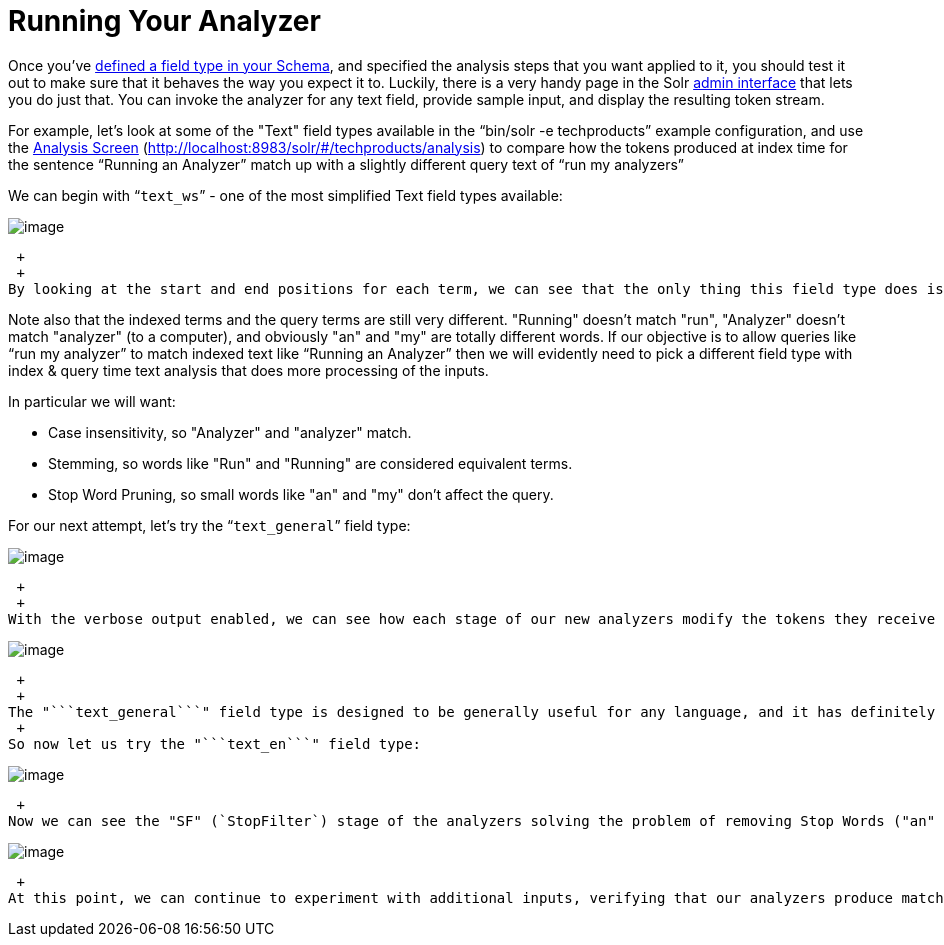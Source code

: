 = Running Your Analyzer
:page-shortname: running-your-analyzer
:page-permalink: running-your-analyzer.html

Once you've <<field-type-definitions-and-properties.adoc#,defined a field type in your Schema>>, and specified the analysis steps that you want applied to it, you should test it out to make sure that it behaves the way you expect it to. Luckily, there is a very handy page in the Solr <<using-the-solr-administration-user-interface.adoc#,admin interface>> that lets you do just that. You can invoke the analyzer for any text field, provide sample input, and display the resulting token stream.

For example, let's look at some of the "Text" field types available in the "`bin/solr -e techproducts`" example configuration, and use the <<analysis-screen.adoc#,Analysis Screen>> (http://localhost:8983/solr/#/techproducts/analysis) to compare how the tokens produced at index time for the sentence "`Running an Analyzer`" match up with a slightly different query text of "`run my analyzers`"

We can begin with "```text_ws```" - one of the most simplified Text field types available: +

image::images/running-your-analyzer/analysis_compare_0.png[image]


 +
 +
By looking at the start and end positions for each term, we can see that the only thing this field type does is tokenize text on whitespace. Notice in this image that the term "Running" has a start position of 0 and an end position of 7, while "an" has a start position of 8 and an end position of 10, and "Analyzer" starts at 11 and ends at 19. If the whitespace between the terms was also included, the count would be 21; since it is 19, we know that whitespace has been removed from this query.

Note also that the indexed terms and the query terms are still very different. "Running" doesn't match "run", "Analyzer" doesn't match "analyzer" (to a computer), and obviously "an" and "my" are totally different words. If our objective is to allow queries like "`run my analyzer`" to match indexed text like "`Running an Analyzer`" then we will evidently need to pick a different field type with index & query time text analysis that does more processing of the inputs.

In particular we will want:

* Case insensitivity, so "Analyzer" and "analyzer" match.
* Stemming, so words like "Run" and "Running" are considered equivalent terms.
* Stop Word Pruning, so small words like "an" and "my" don't affect the query.

For our next attempt, let's try the "```text_general```" field type: +

image::images/running-your-analyzer/analysis_compare_1.png[image]


 +
 +
With the verbose output enabled, we can see how each stage of our new analyzers modify the tokens they receive before passing them on to the next stage. As we scroll down to the final output, we can see that we do start to get a match on "analyzer" from each input string, thanks to the "LCF" stage -- which if you hover over with your mouse, you'll see is the "```LowerCaseFilter```":

image::images/running-your-analyzer/analysis_compare_2.png[image]


 +
 +
The "```text_general```" field type is designed to be generally useful for any language, and it has definitely gotten us closer to our objective than "```text_ws```" from our first example by solving the problem of case sensitivity. It's still not quite what we are looking for because we don't see stemming or stopword rules being applied. +
 +
So now let us try the "```text_en```" field type:

image::images/running-your-analyzer/analysis_compare_3.png[image]


 +
Now we can see the "SF" (`StopFilter`) stage of the analyzers solving the problem of removing Stop Words ("an" and "my"), and as we scroll down, we also see the "PSF" (`PorterStemFilter`) stage apply stemming rules suitable for our English language input, such that the terms produced by our "index analyzer" and the terms produced by our "query analyzer" match the way we expect.

image::images/running-your-analyzer/analysis_compare_4.png[image]


 +
At this point, we can continue to experiment with additional inputs, verifying that our analyzers produce matching tokens when we expect them to match, and disparate tokens when we do not expect them to match, as we iterate and tweak our field type configuration.
